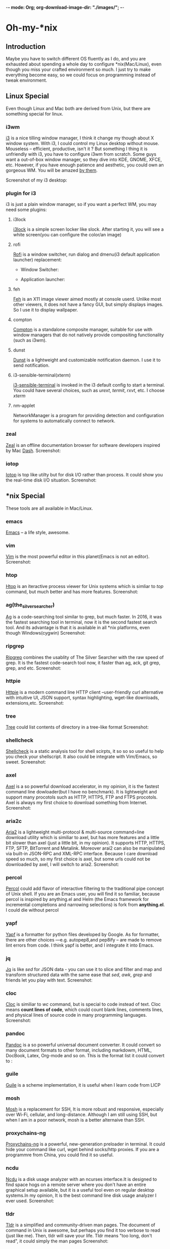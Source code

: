 -*- mode: Org; org-download-image-dir: "./images/"; -*-
* Oh-my-*nix 
** Introduction
   Maybe you have to switch different OS fluently as I do, and you are exhausted
   about spending a whole day to configure *nix(Mac/Linux), even though you miss
   your crafted environment so much. I just try to make everything become easy,
   so we could focus on programming instead of tweak environment. 
** Linux Special
   Even though Linux and Mac both are derived from Unix, but there are something
   special for linux. 
*** i3wm
    [[https://i3wm.org/][i3]] is a nice tilling window manager, I think it change my though about X
    window system. With i3, I could control my Linux desktop without
    mouse. Mouseless -- efficient, productive, isn't it ? But something I thing
    it is unfriendly with i3, you have to configure i3wm from scratch. Some guys
    want a out-of-box window manager, so they dive into KDE, GNOME, XFCE,
    etc. However, if you have enough patience and aesthetic, you could own an
    gorgeous WM. You will be amazed [[https://www.reddit.com/r/unixporn/][by them]].

    Screenshot of my i3 desktop:
*** plugin for i3
    i3 is just a plain window manager, so if you want a perfect WM, you may need some plugins:
**** i3lock
     [[https://i3wm.org/i3lock/][i3lock]] is a simple screen locker like slock. After starting it, you will
     see a white screen(you can configure the color/an image)
**** rofi
     [[https://davedavenport.github.io/rofi/][Rofi]] is a window switcher, run dialog and dmenu(i3 default application
     launcher) replacement:
     + Window Switcher:
     #+DOWNLOADED: https://davedavenport.github.io/rofi/images/rofi/window-list.png @ 2017-05-16 14:49:45
     [[file:images/window-list_2017-05-16_14-49-45.png]]
     
     + Application launcher:
     #+DOWNLOADED: https://davedavenport.github.io/rofi/images/rofi/run-dialog.png @ 2017-05-16 14:53:23
     [[file:images/Oh-my-*nix/run-dialog_2017-05-16_14-53-23.png]]
**** feh
     [[https://feh.finalrewind.org/][Feh]] is an X11 image viewer aimed mostly at console userd. Unlike most other
     viewers, it does not have a fancy GUI, but simply displays images. So I use
     it to display wallpaper.
**** compton
     [[https://github.com/chjj/compton][Compton]] is a standalone composite manager, suitable for use with window
     managers that do not natively provide compositing functionality (such as
     i3wm).
**** dunst
     [[https://github.com/dunst-project/dunst][Dunst]] is a lightweight and customizable notification daemon. I use it to
     send notification.
**** i3-sensible-terminal(xterm)
     [[http://build.i3wm.org/docs/i3-sensible-terminal.html][i3-sensible-terminal]] is invoked in the i3 default config to start a
     terminal. You could have several choices, such as /urext/, /termit/,
     /rxvt/, etc. I choose /xterm/
**** nm-applet
     NetworkManager is a program for providing detection and configuration for
     systems to automatically connect to network.
*** zeal
    [[https://zealdocs.org/][Zeal]] is an offline documentation browser for software developers inspired by
    Mac [[https://kapeli.com/dash][Dash]].
    Screenshot:
    #+DOWNLOADED: https://i.imgur.com/m2MS8py.png @ 2017-05-16 15:12:59
    [[file:images/Oh-my-*nix/m2MS8py_2017-05-16_15-12-54.png]]
*** iotop
    [[http://guichaz.free.fr/iotop/][Iotop]] is top like utilty but for disk I/O rather than process. It could show
    you the real-time disk I/O situation.
    Screenshot:
    #+DOWNLOADED: https://s0.cyberciti.org/uploads/cms/2012/07/iotop-output-screenshot.png @ 2017-05-16 17:55:35
    [[file:images/Oh-my-*nix/iotop-output-screenshot_2017-05-16_17-55-35.png]]
** *nix Special
   These tools are all available in Mac/Linux.
*** emacs
    [[https://www.gnu.org/software/emacs/][Emacs]] -- a life style, awesome.
*** vim
    [[http://www.vim.org/][Vim]] is the most powerful editor in this planet(Emacs is not an editor).
    Screenshot:
    #+DOWNLOADED: http://www.vim.org/images/vim_drill_small.JPG @ 2017-05-16 17:46:06
    [[file:images/Oh-my-*nix/vim_drill_small_2017-05-16_17-46-06.JPG]]
*** htop
    [[http://hisham.hm/htop/][Htop]] is an iteractive process viewer for Unix systems which is simliar to
    /top/ command, but much better and has more features.
    Screenshot:
    #+DOWNLOADED: http://hisham.hm/htop/htop-2.0.png @ 2017-05-16 15:37:01
    [[file:images/Oh-my-*nix/htop-2.0_2017-05-16_15-37-01.png]]
*** ag(the_silver_searcher)
    [[https://github.com/ggreer/the_silver_searcher][Ag]] is a code-searching tool similar to grep, but much faster. In 2016, it was
    the fastest searching tool in terminal, now it is the second fastest search
    tool. And its advantage is that it is available in all *nix platforms, even
    though Windows(cygwin)
    Screenshot:
    #+DOWNLOADED: file:./images/ag.png @ 2017-05-16 16:13:47
    [[file:images/Oh-my-*nix/ag_2017-05-16_16-13-47.png]]
*** ripgrep
    [[https://github.com/BurntSushi/ripgrep][Ripgrep]] combines the usablity of The Silver Searcher with the raw speed of
    grep. It is the fastest code-search tool now, it faster than ag, ack, git
    grep, grep, and etc.
    Screenshot:
    #+DOWNLOADED: http://burntsushi.net/stuff/ripgrep1.png @ 2017-05-16 18:09:58
    [[file:images/Oh-my-*nix/ripgrep1_2017-05-16_18-09-58.png]]
    
*** httpie
    [[https://httpie.org/][Httpie]] is a modern command line HTTP client --user-friendly curl alternative
    with intuitive UI, JSON support, syntax highlighting, wget-like downloads,
    extensions,etc.
    Screenshot:
    #+DOWNLOADED: https://raw.githubusercontent.com/jakubroztocil/httpie/master/httpie.png @ 2017-05-16 15:56:49
    [[file:images/Oh-my-*nix/httpie_2017-05-16_15-56-49.png]]
*** tree
    [[https://linux.die.net/man/1/tree][Tree]] could list contents of directory in a tree-like format
    Screenshot:
    #+DOWNLOADED: https://s0.cyberciti.org/uploads/faq/2012/11/Tree-Display-Structure-Directory-Hierarchy-493x1024.png @ 2017-05-16 16:00:59
    [[file:images/Oh-my-*nix/Tree-Display-Structure-Directory-Hierarchy-493x1024_2017-05-16_16-00-59.png]]
*** shellcheck
    [[https://github.com/koalaman/shellcheck][Shellcheck]] is a static analysis tool for shell scirpts, it so so so useful to
    help you check your shellscript. It also could be integrate with Vim/Emacs,
    so sweet.
    Screenshot:
    #+DOWNLOADED: https://inconsolation.files.wordpress.com/2014/07/2014-07-16-6m47421-shellcheck.jpg @ 2017-05-16 16:09:20
    [[file:images/Oh-my-*nix/2014-07-16-6m47421-shellcheck_2017-05-16_16-09-20.jpg]]
*** axel
    [[http://axel.alioth.debian.org/][Axel]] is a so powerful download accelerator, in my opinion, it is the fastest
    command line dowloader(but I have no benchmark). It is lightweight and
    support many procotols such as HTTP, HTTPS, FTP and FTPS procotols. Axel is
    always my first choice to download something from Internet.
    Screenshot:
    [[./images/axel.png]] 
*** aria2c
    [[https://aria2.github.io/][Aria2]] is a lightweight multi-protocol & multi-source command=line download
    utility which is similiar to axel, but has more features and a little bit
    slower than axel (just a little bit, in my opinion). It supports HTTP,
    HTTPS, FTP, SFTP, BitTorrent and Metalink. Moreover arai2 can also be
    manipulated via built-in JSON-RPC and XML-RPC interface. Because I care
    download speed so much, so my first choice is axel, but some urls could not
    be downloaded by axel, I will switch to aria2.
    Screenshot:
    [[./images/aria2c.png]]
*** percol
    [[https://github.com/mooz/percol][Percol]] could add flavor of interactive filtering to the traditional pipe
    concept of Unix shell. If you are an Emacs user, you will find it so
    familiar, because percol is inspired by anything.el and Helm (the Emacs
    framework for incremental completions and narrowing selections) is fork from
    *anything.el*. I could die without percol
    #+DOWNLOADED: http://mooz.github.io/percol/percol_overview.gif @ 2017-05-16 17:17:21
    [[file:images/Oh-my-*nix/percol_overview_2017-05-16_17-17-21.gif]]
*** yapf
    [[https://github.com/google/yapf][Yapf]] is a formatter for python files developed by Google. As for formatter,
    there are other choices ---e.g. autopep8,and pep8ify -- are made to remove
    lint errors from code. I think yapf is better, and I integrate it into Emacs. 
*** jq
    [[https://github.com/stedolan/jq][Jq]] is like /sed/ for JSON data - you can use it to slice and filter and map
    and transform structured data with the same ease that /sed/, /awk/, /grep/
    and friends let you play with text.
    Screenshot:
    [[./images/jq.png]]
*** cloc
    [[http://cloc.sourceforge.net/][Cloc]] is similiar to /wc/ command, but is special to code instead of
    text. Cloc means *count lines of code*, which could count blank lines,
    comments lines, and physical lines of source code in many programming
    languages.
    Screenshot:
    [[./images/cloc.png]]
*** pandoc
    [[http://pandoc.org/][Pandoc]] is a so powerful universal document converter. It could convert so
    many document formats to other format, including markdowm, HTML, DocBook,
    Latex, Org-mode and so on.
    This is the format list it could convert to :
    [[./images/diagram.jpg]]
*** guile
    [[https://www.gnu.org/software/guile/][Guile]] is a scheme implementation, it is useful when I learn code from LICP
*** mosh
    [[https://mosh.org/][Mosh]] is a replacement for SSH, It is more robust and responsive, especially
    over Wi-Fi, cellular, and long-distance. Although I am still using SSH, but
    when I am in a poor network, mosh is a better alternaive than SSH.
*** proxychains-ng
    [[https://github.com/rofl0r/proxychains-ng][Proxychains-ng]] is a powerful, new-generation preloader in terminal. It could
    hide your command like curl, wget behind socks/http proxies. If you are a
    programmre from China, you could find it so useful.
*** ncdu
    [[https://dev.yorhel.nl/ncdu][Ncdu]] is a disk usage analyzer with an ncurses interface.It is designed to
    find space hogs on a remote server where you don't have an entire graphical
    setup available, but it is a useful tool even on regular desktop systems.In
    my opinion, It is the best command line disk usage analyzer I ever used.
    Screenshot:
    [[./images/ncdu.png]]
*** tldr
    [[http://tldr-pages.github.io/][Tldr]] is a simplified and community-driven man pages. The document of command
    in Unix is awesome, but perhaps you find it too verbose to read (just like
    me). Then, tldr will save your life. Tldr means "too long, don't read", it
    could simply the man pages
    Screenshot:
    #+DOWNLOADED: http://tldr-pages.github.io/assets/img/screenshot.png @ 2017-05-16 18:05:49
    [[file:images/Oh-my-*nix/screenshot_2017-05-16_18-05-49.png]]

